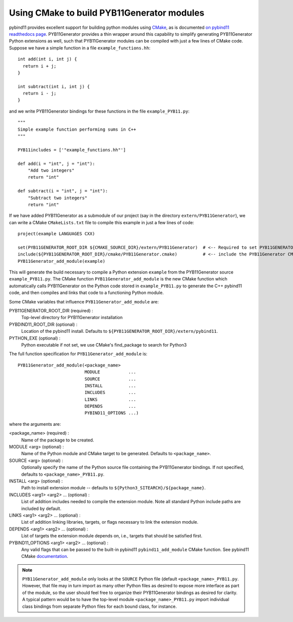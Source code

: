.. _cmake

===========================================
Using CMake to build PYB11Generator modules
===========================================

pybind11 provides excellent support for building python modules using `CMake <https://cmake.org/>`_, as is documented `on pybind11 readthedocs page <https://pybind11.readthedocs.io/en/stable/compiling.html#building-with-cmake>`_.  PYB11Generator provides a thin wrapper around this capability to simplify generating PYB11Generator Python extensions as well, such that PYB11Generator modules can be compiled with just a few lines of CMake code.  Suppose we have a simple function in a file ``example_functions.hh``::

  int add(int i, int j) {
    return i + j;
  }

  int subtract(int i, int j) {
    return i - j;
  }

and we write PYB11Generator bindings for these functions in the file ``example_PYB11.py``::

  """
  Simple example function performing sums in C++
  """

  PYB11includes = ['"example_functions.hh"']

  def add(i = "int", j = "int"):
      "Add two integers"
      return "int"

  def subtract(i = "int", j = "int"):
      "Subtract two integers"
      return "int"

If we have added PYB11Generator as a submodule of our project (say in the directory ``extern/PYB11Generator``), we can write a CMake ``CMakeLists.txt`` file to compile this example in just a few lines of code::

  project(example LANGUAGES CXX)

  set(PYB11GENERATOR_ROOT_DIR ${CMAKE_SOURCE_DIR}/extern/PYB11Generator)  # <-- Required to set PYB11GENERATOR_ROOT_DIR
  include(${PYB11GENERATOR_ROOT_DIR}/cmake/PYB11Generator.cmake)          # <-- include the PYB11Generator CMake functions
  PYB11Generator_add_module(example)

This will generate the build necessary to compile a Python extension ``example`` from the PYB11Generator source ``example_PYB11.py``.  The CMake function ``PYB11Generator_add_module`` is the new CMake function which automatically calls PYB11Generator on the Python code stored in ``example_PYB11.py`` to generate the C++ pybind11 code, and then compiles and links that code to a functioning Python module.

Some CMake variables that influence ``PYB11Generator_add_module`` are:

PYB11GENERATOR_ROOT_DIR (required) :
  Top-level directory for PYB11Generator installation

PYBDIND11_ROOT_DIR (optional) :
  Location of the pybind11 install.  Defaults to ``${PYB11GENERATOR_ROOT_DIR}/extern/pybind11``.

PYTHON_EXE (optional) :
  Python executable
  if not set, we use CMake's find_package to search for Python3

The full function specification for ``PYB11Generator_add_module`` is::

     PYB11Generator_add_module(<package_name>
                               MODULE           ...
                               SOURCE           ...
                               INSTALL          ...
                               INCLUDES         ...
                               LINKS            ...
                               DEPENDS          ...
                               PYBIND11_OPTIONS ...)

where the arguments are:

<package_name> (required) : 
  Name of the package to be created.

MODULE <arg> (optional) :
  Name of the Python module and CMake target to be generated.  Defaults to ``<package_name>``.

SOURCE <arg> (optional) :
  Optionally specify the name of the Python source file containing the PYB11Generator bindings.  If not specified, defaults to ``<package_name>_PYB11.py``.

INSTALL <arg> (optional) :
  Path to install extension module -- defaults to ``${Python3_SITEARCH}/${package_name}``.

INCLUDES <arg1> <arg2> ... (optional) :
  List of addition includes needed to compile the extension module.  Note all standard Python include paths are included by default.

LINKS <arg1> <arg2> ... (optional) :
  List of addition linking libraries, targets, or flags necessary to link the extension module.

DEPENDS <arg1> <arg2> ... (optional) :
  List of targets the extension module depends on, i.e., targets that should be satisfied first.

PYBIND11_OPTIONS <arg1> <arg2> ... (optional) :
  Any valid flags that can be passed to the built-in pybind11 ``pybind11_add_module`` CMake function.  See pybind11 CMake `documentation <https://pybind11.readthedocs.io/en/stable/compiling.html#building-with-cmake>`_.

.. Note::

   ``PYB11Generator_add_module`` only looks at the ``SOURCE`` Python file (default ``<package_name>_PYB11.py``.  However, that file may in turn import as many other Python files as desired to expose more interface as part of the module, so the user should feel free to organize their PYB11Generator bindings as desired for clarity.  A typical pattern would be to have the top-level module ``<package_name>_PYB11.py`` import individual class bindings from separate Python files for each bound class, for instance.
